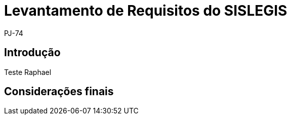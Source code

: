 = Levantamento de Requisitos do SISLEGIS
:author: PJ-74

== Introdução

Teste Raphael


== Considerações finais

